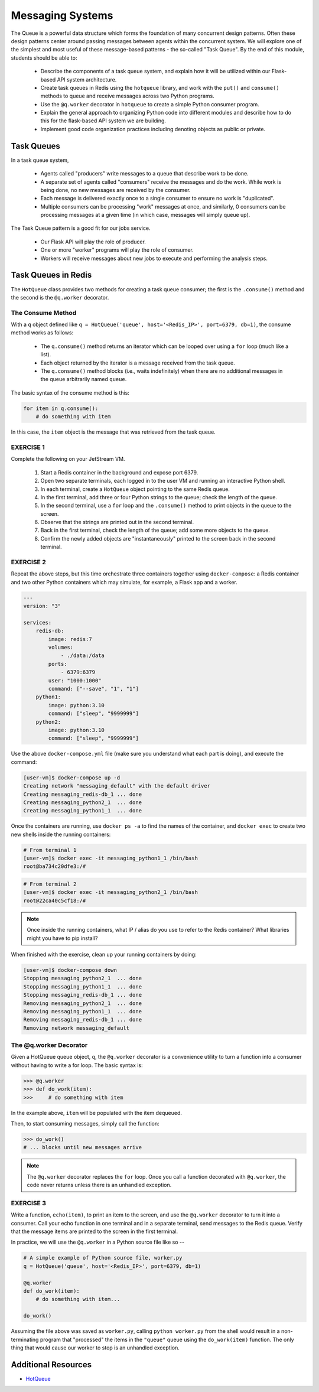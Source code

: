 Messaging Systems
=================

The Queue is a powerful data structure which forms the foundation of many concurrent design patterns. Often these
design patterns center around passing messages between agents within the concurrent system. We will explore one of the
simplest and most useful of these message-based patterns - the so-called "Task Queue". By the end of this module,
students should be able to:

  * Describe the components of a task queue system, and explain how it will be utilized within our 
    Flask-based API system architecture.
  * Create task queues in Redis using the ``hotqueue`` library, and work with the ``put()`` and 
    ``consume()`` methods to queue and receive messages across two Python programs. 
  * Use the ``@q.worker`` decorator in ``hotqueue`` to create a simple Python consumer program.
  * Explain the general approach to organizing Python code into different modules and describe how to
    do this for the flask-based API system we are building. 
  * Implement good code organization practices including denoting objects as public or private. 


Task Queues
-----------

In a task queue system,

  * Agents called "producers" write messages to a queue that describe work to be done.
  * A separate set of agents called "consumers" receive the messages and do the work. While work is being done,
    no new messages are received by the consumer.
  * Each message is delivered exactly once to a single consumer to ensure no work is "duplicated".
  * Multiple consumers can be processing "work" messages at once, and similarly, 0 consumers can be processing messages
    at a given time (in which case, messages will simply queue up).

The Task Queue pattern is a good fit for our jobs service.

  * Our Flask API will play the role of producer.
  * One or more "worker" programs will play the role of consumer.
  * Workers will receive messages about new jobs to execute and performing the analysis steps.



Task Queues in Redis
--------------------

The ``HotQueue`` class provides two methods for creating a task queue consumer; the first is the ``.consume()`` method
and the second is the ``@q.worker`` decorator.


The Consume Method
~~~~~~~~~~~~~~~~~~

With a ``q`` object defined like ``q = HotQueue('queue', host='<Redis_IP>', port=6379, db=1)``,
the consume method works as follows:

  * The ``q.consume()`` method returns an iterator which can be looped over using a ``for`` loop (much like a list).
  * Each object returned by the iterator is a message received from the task queue.
  * The ``q.consume()`` method blocks (i.e., waits indefinitely) when there are no additional messages in the queue
    arbitrarily named ``queue``.
  

The basic syntax of the consume method is this:

.. code-block:: python3

   for item in q.consume():
       # do something with item

In this case, the ``item`` object is the message that was retrieved from the task queue. 


EXERCISE 1
~~~~~~~~~~

Complete the following on your JetStream VM.

  1. Start a Redis container in the background and expose port 6379.
  2. Open two separate terminals, each logged in to the user VM and running an interactive Python shell.
  3. In each terminal, create a ``HotQueue`` object pointing to the same Redis queue.
  4. In the first terminal, add three or four Python strings to the queue; check the length of the queue.
  5. In the second terminal, use a ``for`` loop and the ``.consume()`` method to print objects in the queue to the screen.
  6. Observe that the strings are printed out in the second terminal.
  7. Back in the first terminal, check the length of the queue; add some more objects to the queue.
  8. Confirm the newly added objects are "instantaneously" printed to the screen back in the second terminal.


EXERCISE 2
~~~~~~~~~~

Repeat the above steps, but this time orchestrate three containers together using ``docker-compose``: a Redis
container and two other Python containers which may simulate, for example, a Flask app and a worker. 

.. code-block:: yaml

   ---
   version: "3"

   services:
       redis-db:
           image: redis:7
           volumes:
               - ./data:/data
           ports:
               - 6379:6379
           user: "1000:1000"
           command: ["--save", "1", "1"]
       python1:
           image: python:3.10
           command: ["sleep", "9999999"]
       python2:
           image: python:3.10
           command: ["sleep", "9999999"]


Use the above ``docker-compose.yml`` file (make sure you understand what each part is doing), and execute 
the command:

.. code-block:: console

   [user-vm]$ docker-compose up -d
   Creating network "messaging_default" with the default driver
   Creating messaging_redis-db_1 ... done
   Creating messaging_python2_1  ... done
   Creating messaging_python1_1  ... done


Once the containers are running, use ``docker ps -a`` to find the names of the container, and ``docker exec``
to create two new shells inside the running containers:

.. code-block:: console

   # From terminal 1
   [user-vm]$ docker exec -it messaging_python1_1 /bin/bash
   root@ba734c20dfe3:/#

.. code-block:: console

   # From terminal 2
   [user-vm]$ docker exec -it messaging_python2_1 /bin/bash
   root@22ca40c5cf18:/# 


.. note::

   Once inside the running containers, what IP / alias do you use to refer to the Redis container?
   What libraries might you have to pip install?

When finished with the exercise, clean up your running containers by doing:

.. code-block:: console

   [user-vm]$ docker-compose down
   Stopping messaging_python2_1  ... done
   Stopping messaging_python1_1  ... done
   Stopping messaging_redis-db_1 ... done
   Removing messaging_python2_1  ... done
   Removing messaging_python1_1  ... done
   Removing messaging_redis-db_1 ... done
   Removing network messaging_default


The @q.worker Decorator
~~~~~~~~~~~~~~~~~~~~~~~

Given a HotQueue queue object, ``q``, the ``@q.worker`` decorator is a convenience utility to turn a function into a consumer
without having to write a for loop. The basic syntax is:

.. code-block:: python3

   >>> @q.worker
   >>> def do_work(item):
   >>>     # do something with item

In the example above, ``item`` will be populated with the item dequeued.

Then, to start consuming messages, simply call the function:

.. code-block:: python

    >>> do_work()
    # ... blocks until new messages arrive

.. note::

  The ``@q.worker`` decorator replaces the ``for`` loop. Once you call a function decorated with ``@q.worker``, the
  code never returns unless there is an unhandled exception.


EXERCISE 3
~~~~~~~~~~

Write a function, ``echo(item)``, to print an item to the screen, and use the ``@q.worker`` decorator to
turn it into a consumer. Call your echo function in one terminal and in a separate terminal, send messages to the
Redis queue. Verify that the message items are printed to the screen in the first terminal.

In practice, we will use the ``@q.worker`` in a Python source file like so --

.. code-block:: python

   # A simple example of Python source file, worker.py
   q = HotQueue('queue', host='<Redis_IP>', port=6379, db=1)

   @q.worker
   def do_work(item):
       # do something with item...

   do_work()


Assuming the file above was saved as ``worker.py``, calling ``python worker.py`` from the shell would result in a
non-terminating program that "processed" the items in the ``"queue"`` queue using the ``do_work(item)`` function.
The only thing that would cause our worker to stop is an unhandled exception.


Additional Resources
--------------------

* `HotQueue <https://pypi.org/project/hotqueue/>`_



